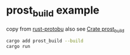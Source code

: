 * prost_build example

copy from [[http://timd.cn/rust-protobuf/][rust-protobu]]
also see [[https://docs.rs/prost-build/latest/prost_build/][Crate prost_build]]

#+begin_src sh
cargo add prost_build --build
cargo run
#+end_src